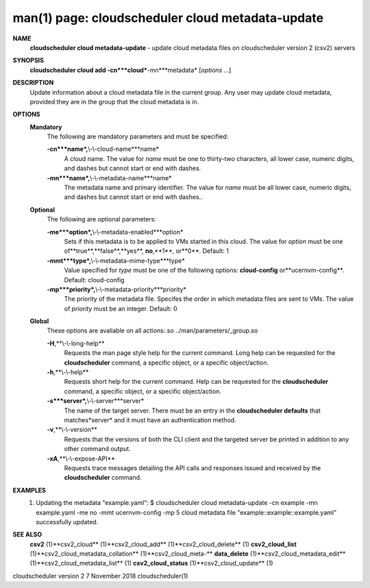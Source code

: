 .. File generated by /hepuser/crlb/Git/cloudscheduler/utilities/cli_doc_to_rst - DO NOT EDIT
..
.. To modify the contents of this file:
..   1. edit the man page file(s) ".../cloudscheduler/cli/man/csv2_cloud_metadata-update.1"
..   2. run the utility ".../cloudscheduler/utilities/cli_doc_to_rst"
..

man(1) page: cloudscheduler cloud metadata-update
=================================================

 
 
 
**NAME**
       **cloudscheduler  cloud  metadata-update**
       - update cloud metadata files on
       cloudscheduler version 2 (csv2) servers
 
**SYNOPSIS**
       **cloudscheduler cloud add -cn***cloud***-mn***metadata*
       [*options*
       ...]
 
**DESCRIPTION**
       Update information about a cloud metadata file in  the  current  group.
       Any user may update cloud metadata, provided they are in the group that
       the cloud metadata is in.
 
**OPTIONS**
   **Mandatory**
       The following are mandatory parameters and must be specified:
 
       **-cn***name*,**\\-\\-cloud-name***name*
              A cloud name.  The value for *name*
              must  be  one  to  thirty-two
              characters,  all lower case, numeric digits, and dashes but 
              cannot start or end with dashes.
 
       **-mn***name*,**\\-\\-metadata-name***name*
              The metadata name and primary identifier.  The  value  for  *name*
              must  be  all  lower case, numeric digits, and dashes but cannot
              start or end with dashes..
 
   **Optional**
       The following are optional parameters:
 
       **-me***option*,**\\-\\-metadata-enabled***option*
              Sets if this metadata is to be applied to VMs  started  in  this
              cloud.   The  value  for *option*
              must be one of**true**,**false**,**yes**,
              **no**,**1**,
              or**0**.
              Default: 1
 
       **-mmt***type*,**\\-\\-metadata-mime-type***type*
              Value specified for *type*
              must be one of the  following  options:
              **cloud-config**
              or**ucernvm-config**.
              Default: cloud-config
 
       **-mp***priority*,**\\-\\-metadata-priority***priority*
              The  priority of the metadata file.  Specifes the order in which
              metadata files are sent to VMs.  The value of *priority*
              must  be
              an integer.  Default: 0
 
   **Global**
       These   options   are   avaliable  on  all  actions:.so  
       ../man/parameters/_group.so
 
       **-H**,**\\-\\-long-help**
              Requests the man page style help for the current command.   Long
              help can be requested for the **cloudscheduler**
              command, a specific
              object, or a specific object/action.
 
       **-h**,**\\-\\-help**
              Requests short help  for  the  current  command.   Help  can  be
              requested  for the **cloudscheduler**
              command, a specific object, or
              a specific object/action.
 
       **-s***server*,**\\-\\-server***server*
              The name of the target server.  There must be an  entry  in  the
              **cloudscheduler  defaults**
              that matches*server*
              and it must have an
              authentication method.
 
       **-v**,**\\-\\-version**
              Requests that the versions of both the CLI client and  the  
              targeted server be printed in addition to any other command output.
 
       **-xA**,**\\-\\-expose-API**
              Requests  trace  messages  detailing the API calls and responses
              issued and received by the **cloudscheduler**
              command.
 
**EXAMPLES**
       1.     Updating the metadata "example.yaml":
              $ cloudscheduler cloud metadata-update -cn example -mn example.yaml -me no -mmt ucernvm-config -mp 5
              cloud metadata file "example::example::example.yaml" successfully  updated.
 
**SEE ALSO**
       **csv2**
       (1)**csv2_cloud**
       (1)**csv2_cloud_add**
       (1)**csv2_cloud_delete**
       (1)
       **csv2_cloud_list**
       (1)**csv2_cloud_metadata_collation**
       (1)**csv2_cloud_meta-**
       **data_delete**
       (1)**csv2_cloud_metadata_edit**
       (1)**csv2_cloud_metadata_list**
       (1)
       **csv2_cloud_status**
       (1)**csv2_cloud_update**
       (1)
 
 
 
cloudscheduler version 2        7 November 2018              cloudscheduler(1)
 
